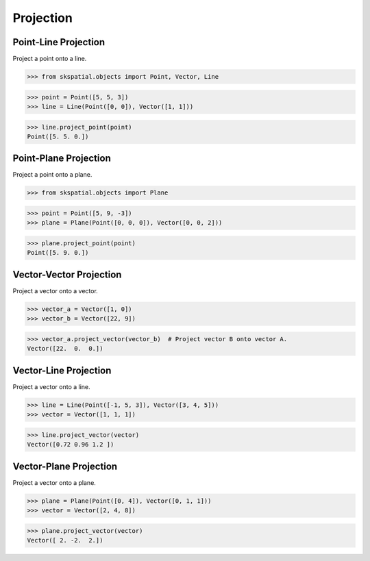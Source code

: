 
Projection
==========


Point-Line Projection
---------------------

Project a point onto a line.

>>> from skspatial.objects import Point, Vector, Line

>>> point = Point([5, 5, 3])
>>> line = Line(Point([0, 0]), Vector([1, 1]))

>>> line.project_point(point)
Point([5. 5. 0.])


Point-Plane Projection
----------------------

Project a point onto a plane.

>>> from skspatial.objects import Plane

>>> point = Point([5, 9, -3])
>>> plane = Plane(Point([0, 0, 0]), Vector([0, 0, 2]))

>>> plane.project_point(point)
Point([5. 9. 0.])


Vector-Vector Projection
------------------------

Project a vector onto a vector.

>>> vector_a = Vector([1, 0])
>>> vector_b = Vector([22, 9])

>>> vector_a.project_vector(vector_b)  # Project vector B onto vector A.
Vector([22.  0.  0.])


Vector-Line Projection
----------------------

Project a vector onto a line.

>>> line = Line(Point([-1, 5, 3]), Vector([3, 4, 5]))
>>> vector = Vector([1, 1, 1])

>>> line.project_vector(vector)
Vector([0.72 0.96 1.2 ])


Vector-Plane Projection
-----------------------

Project a vector onto a plane.

>>> plane = Plane(Point([0, 4]), Vector([0, 1, 1]))
>>> vector = Vector([2, 4, 8])

>>> plane.project_vector(vector)
Vector([ 2. -2.  2.])
